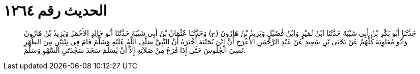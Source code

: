 
= الحديث رقم ١٢٦٤

[quote.hadith]
حَدَّثَنَا أَبُو بَكْرِ بْنُ أَبِي شَيْبَةَ حَدَّثَنَا ابْنُ نُمَيْرٍ وَابْنُ فُضَيْلٍ وَيَزِيدُ بْنُ هَارُونَ (ح) وَحَدَّثَنَا عُثْمَانُ بْنُ أَبِي شَيْبَةَ حَدَّثَنَا أَبُو خَالِدٍ الأَحْمَرُ وَيَزِيدُ بْنُ هَارُونَ وَأَبُو مُعَاوِيَةَ كُلُّهُمْ عَنْ يَحْيَى بْنِ سَعِيدٍ عَنْ عَبْدِ الرَّحْمَنِ الأَعْرَجِ أَنَّ ابْنَ بُحَيْنَةَ أَخْبَرَهُ أَنَّ النَّبِيَّ صَلَّى اللَّهُ عَلَيْهِ وَسَلَّمَ قَامَ فِي ثِنْتَيْنِ مِنَ الظُّهْرِ نَسِيَ الْجُلُوسَ حَتَّى إِذَا فَرَغَ مِنْ صَلاَتِهِ إِلاَّ أَنْ يُسَلِّمَ سَجَدَ سَجْدَتَيِ السَّهْوِ وَسَلَّمَ.